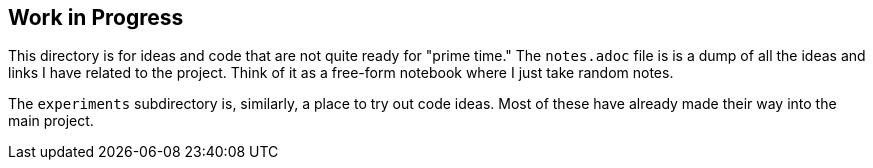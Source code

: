 == Work in Progress
This directory is for ideas and code that are not quite ready for "prime time." The `notes.adoc` file is is a dump of all the ideas and links I have related to the project. Think of it as a free-form notebook where I just take random notes.

The `experiments` subdirectory is, similarly, a place to try out code ideas. Most of these have already made their way into the main project.
